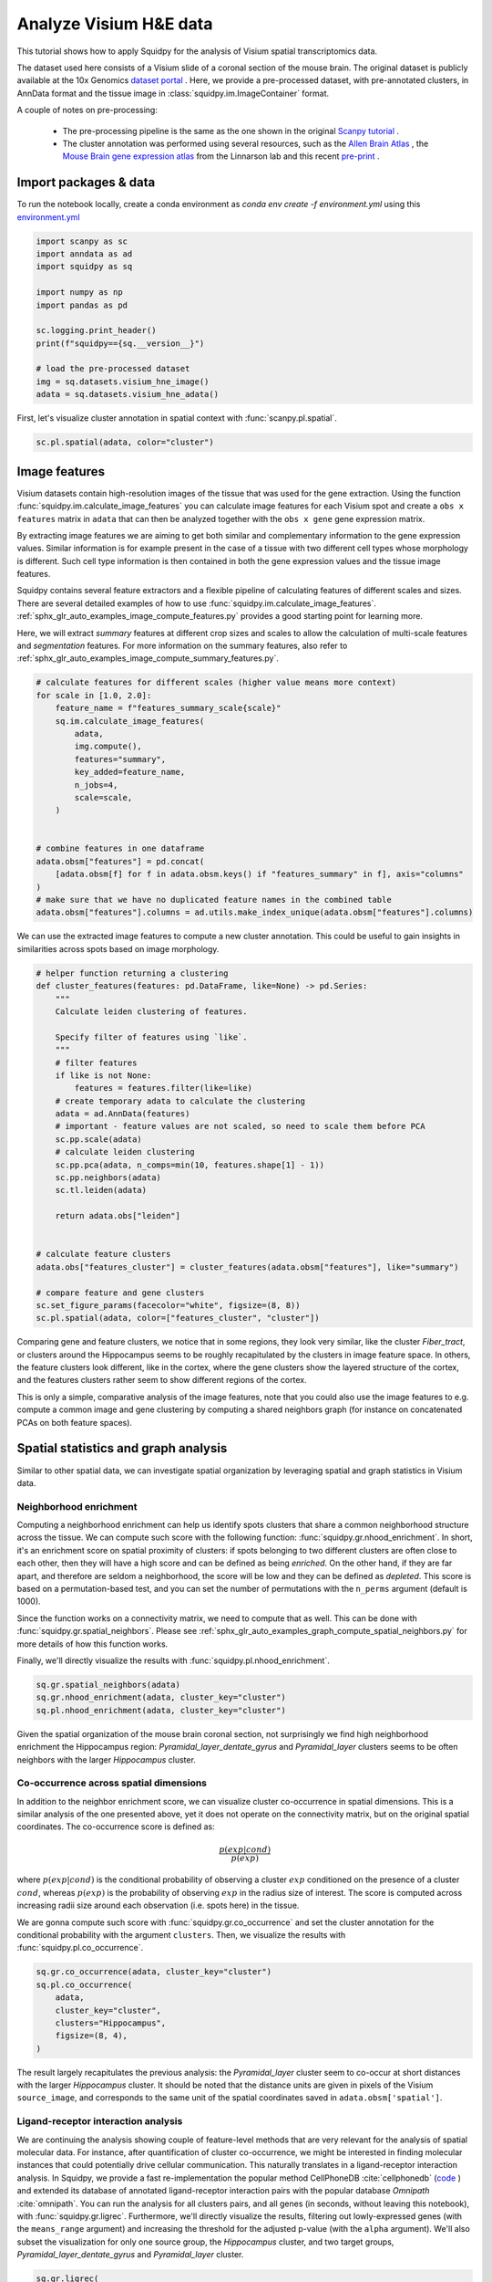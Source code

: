 
.. DO NOT EDIT.
.. THIS FILE WAS AUTOMATICALLY GENERATED BY SPHINX-GALLERY.
.. TO MAKE CHANGES, EDIT THE SOURCE PYTHON FILE:
.. "auto_tutorials/tutorial_visium_hne.py"
.. LINE NUMBERS ARE GIVEN BELOW.

.. only:: html

  .. container:: binder-badge

    .. image:: images/binder_badge_logo.svg
      :target: https://mybinder.org/v2/gh/theislab/squidpy_notebooks/master?filepath=docs/source/auto_tutorials/tutorial_visium_hne.ipynb
      :alt: Launch binder
      :width: 150 px

.. rst-class:: sphx-glr-example-title

.. _sphx_glr_auto_tutorials_tutorial_visium_hne.py:

Analyze Visium H&E data
=======================

This tutorial shows how to apply Squidpy for the analysis of Visium spatial transcriptomics data.

The dataset used here consists of a Visium slide of a coronal section of the mouse brain.
The original dataset is publicly available at the
10x Genomics `dataset portal <https://support.10xgenomics.com/spatial-gene-expression/datasets>`_ .
Here, we provide a pre-processed dataset, with pre-annotated clusters, in AnnData format and the
tissue image in :class:`squidpy.im.ImageContainer` format.

A couple of notes on pre-processing:

    - The pre-processing pipeline is the same as the one shown in the original
      `Scanpy tutorial <https://scanpy-tutorials.readthedocs.io/en/latest/spatial/basic-analysis.html>`_ .
    - The cluster annotation was performed using several resources, such as the
      `Allen Brain Atlas <http://mouse.brain-map.org/experiment/thumbnails/100048576?image_type=atlas>`_ ,
      the `Mouse Brain gene expression atlas <http://mousebrain.org/genesearch.html>`_ from
      the Linnarson lab and this recent `pre-print <https://www.biorxiv.org/content/10.1101/2020.07.24.219758v1>`_ .

.. seealso::

    See :ref:`sphx_glr_auto_tutorials_tutorial_visium_fluo.py` for a detailed analysis example of image features.

Import packages & data
----------------------
To run the notebook locally, create a conda environment as *conda env create -f environment.yml* using this
`environment.yml <https://github.com/theislab/squidpy_notebooks/blob/master/environment.yml>`_

.. GENERATED FROM PYTHON SOURCE LINES 32-47

.. code-block:: default


    import scanpy as sc
    import anndata as ad
    import squidpy as sq

    import numpy as np
    import pandas as pd

    sc.logging.print_header()
    print(f"squidpy=={sq.__version__}")

    # load the pre-processed dataset
    img = sq.datasets.visium_hne_image()
    adata = sq.datasets.visium_hne_adata()





.. rst-class:: sphx-glr-script-out

 Out:

 .. code-block:: none

    scanpy==1.8.0.dev93+g4dd8de9e anndata==0.7.6 umap==0.5.1 numpy==1.20.3 scipy==1.6.3 pandas==1.2.4 scikit-learn==0.24.2 statsmodels==0.12.2 python-igraph==0.9.4 pynndescent==0.5.2
    squidpy==1.0.0




.. GENERATED FROM PYTHON SOURCE LINES 48-50

First, let's visualize cluster annotation in spatial context
with :func:`scanpy.pl.spatial`.

.. GENERATED FROM PYTHON SOURCE LINES 50-52

.. code-block:: default

    sc.pl.spatial(adata, color="cluster")




.. image:: /auto_tutorials/images/sphx_glr_tutorial_visium_hne_001.png
    :alt: cluster
    :class: sphx-glr-single-img





.. GENERATED FROM PYTHON SOURCE LINES 53-75

Image features
--------------
Visium datasets contain high-resolution images of the tissue that was used for the gene extraction.
Using the function :func:`squidpy.im.calculate_image_features` you can calculate image features
for each Visium spot and create a ``obs x features`` matrix in ``adata`` that can then be analyzed together
with the ``obs x gene`` gene expression matrix.

By extracting image features we are aiming to get both similar and complementary information to the
gene expression values.
Similar information is for example present in the case of a tissue with two different cell types
whose morphology is different.
Such cell type information is then contained in both the gene expression values and the tissue image features.

Squidpy contains several feature extractors and a flexible pipeline of calculating features
of different scales and sizes.
There are several detailed examples of how to use :func:`squidpy.im.calculate_image_features`.
:ref:`sphx_glr_auto_examples_image_compute_features.py` provides a good starting point for learning more.

Here, we will extract `summary` features at different crop sizes and scales to allow
the calculation of multi-scale features and `segmentation` features.
For more information on the summary features,
also refer to :ref:`sphx_glr_auto_examples_image_compute_summary_features.py`.

.. GENERATED FROM PYTHON SOURCE LINES 75-97

.. code-block:: default


    # calculate features for different scales (higher value means more context)
    for scale in [1.0, 2.0]:
        feature_name = f"features_summary_scale{scale}"
        sq.im.calculate_image_features(
            adata,
            img.compute(),
            features="summary",
            key_added=feature_name,
            n_jobs=4,
            scale=scale,
        )


    # combine features in one dataframe
    adata.obsm["features"] = pd.concat(
        [adata.obsm[f] for f in adata.obsm.keys() if "features_summary" in f], axis="columns"
    )
    # make sure that we have no duplicated feature names in the combined table
    adata.obsm["features"].columns = ad.utils.make_index_unique(adata.obsm["features"].columns)






.. rst-class:: sphx-glr-script-out

 Out:

 .. code-block:: none

      0%|          | 0/2688 [00:00<?, ?/s]
      0%|          | 0/2688 [00:00<?, ?/s]




.. GENERATED FROM PYTHON SOURCE LINES 98-100

We can use the extracted image features to compute a new cluster annotation.
This could be useful to gain insights in similarities across spots based on image morphology.

.. GENERATED FROM PYTHON SOURCE LINES 100-130

.. code-block:: default


    # helper function returning a clustering
    def cluster_features(features: pd.DataFrame, like=None) -> pd.Series:
        """
        Calculate leiden clustering of features.

        Specify filter of features using `like`.
        """
        # filter features
        if like is not None:
            features = features.filter(like=like)
        # create temporary adata to calculate the clustering
        adata = ad.AnnData(features)
        # important - feature values are not scaled, so need to scale them before PCA
        sc.pp.scale(adata)
        # calculate leiden clustering
        sc.pp.pca(adata, n_comps=min(10, features.shape[1] - 1))
        sc.pp.neighbors(adata)
        sc.tl.leiden(adata)

        return adata.obs["leiden"]


    # calculate feature clusters
    adata.obs["features_cluster"] = cluster_features(adata.obsm["features"], like="summary")

    # compare feature and gene clusters
    sc.set_figure_params(facecolor="white", figsize=(8, 8))
    sc.pl.spatial(adata, color=["features_cluster", "cluster"])




.. image:: /auto_tutorials/images/sphx_glr_tutorial_visium_hne_002.png
    :alt: features_cluster, cluster
    :class: sphx-glr-single-img





.. GENERATED FROM PYTHON SOURCE LINES 131-141

Comparing gene and feature clusters, we notice that in some regions,
they look very similar, like the cluster *Fiber_tract*, or clusters around the Hippocampus
seems to be roughly recapitulated by the clusters in image feature space.
In others, the feature clusters look different, like in the cortex,
where the gene clusters show the layered structure of the cortex,
and the features clusters rather seem to show different regions of the cortex.

This is only a simple, comparative analysis of the image features,
note that you could also use the image features to e.g. compute a common image and gene clustering
by computing a shared neighbors graph (for instance on concatenated PCAs on both feature spaces).

.. GENERATED FROM PYTHON SOURCE LINES 143-167

Spatial statistics and graph analysis
-------------------------------------
Similar to other spatial data, we can investigate spatial organization
by leveraging spatial and graph statistics in Visium data.

Neighborhood enrichment
+++++++++++++++++++++++
Computing a neighborhood enrichment can help us identify spots clusters that share
a common neighborhood structure across the tissue.
We can compute such score with the following function: :func:`squidpy.gr.nhood_enrichment`.
In short, it's an enrichment score on spatial proximity of clusters:
if spots belonging to two different clusters are often close to each other,
then they will have a high score and can be defined as being *enriched*.
On the other hand, if they are far apart, and therefore are seldom a neighborhood,
the score will be low and they can be defined as *depleted*. This score is
based on a permutation-based test, and you can set
the number of permutations with the ``n_perms`` argument (default is 1000).

Since the function works on a connectivity matrix, we need to compute that as well.
This can be done with :func:`squidpy.gr.spatial_neighbors`.
Please see :ref:`sphx_glr_auto_examples_graph_compute_spatial_neighbors.py` for more details
of how this function works.

Finally, we'll directly visualize the results with :func:`squidpy.pl.nhood_enrichment`.

.. GENERATED FROM PYTHON SOURCE LINES 167-171

.. code-block:: default

    sq.gr.spatial_neighbors(adata)
    sq.gr.nhood_enrichment(adata, cluster_key="cluster")
    sq.pl.nhood_enrichment(adata, cluster_key="cluster")




.. image:: /auto_tutorials/images/sphx_glr_tutorial_visium_hne_003.png
    :alt: Neighborhood enrichment
    :class: sphx-glr-single-img


.. rst-class:: sphx-glr-script-out

 Out:

 .. code-block:: none

      0%|          | 0/1000 [00:00<?, ?/s]




.. GENERATED FROM PYTHON SOURCE LINES 172-176

Given the spatial organization of the mouse brain coronal section,
not surprisingly we find high neighborhood enrichment the Hippocampus region:
*Pyramidal_layer_dentate_gyrus* and *Pyramidal_layer* clusters seems
to be often neighbors with the larger *Hippocampus* cluster.

.. GENERATED FROM PYTHON SOURCE LINES 178-195

Co-occurrence across spatial dimensions
+++++++++++++++++++++++++++++++++++++++
In addition to the neighbor enrichment score, we can visualize cluster co-occurrence in spatial dimensions.
This is a similar analysis of the one presented above, yet it does not operate on the connectivity matrix,
but on the original spatial coordinates. The co-occurrence score is defined as:

.. math::
   \frac{p(exp|cond)}{p(exp)}

where :math:`p(exp|cond)` is the conditional probability of observing a cluster :math:`exp` conditioned
on the presence of a cluster :math:`cond`, whereas :math:`p(exp)` is the probability of observing :math:`exp`
in the radius size of interest.
The score is computed across increasing radii size around each observation (i.e. spots here) in the tissue.

We are gonna compute such score with :func:`squidpy.gr.co_occurrence` and set the cluster annotation
for the conditional probability with the argument ``clusters``.
Then, we visualize the results with :func:`squidpy.pl.co_occurrence`.

.. GENERATED FROM PYTHON SOURCE LINES 195-203

.. code-block:: default

    sq.gr.co_occurrence(adata, cluster_key="cluster")
    sq.pl.co_occurrence(
        adata,
        cluster_key="cluster",
        clusters="Hippocampus",
        figsize=(8, 4),
    )




.. image:: /auto_tutorials/images/sphx_glr_tutorial_visium_hne_004.png
    :alt: $\frac{p(exp|Hippocampus)}{p(exp)}$
    :class: sphx-glr-single-img


.. rst-class:: sphx-glr-script-out

 Out:

 .. code-block:: none

      0%|          | 0/1 [00:00<?, ?/s]
    /opt/projects/helmholtz/squidpy_notebooks/.tox/docs/lib/python3.8/site-packages/seaborn/cm.py:1582: UserWarning: Trying to register the cmap 'rocket' which already exists.
      mpl_cm.register_cmap(_name, _cmap)
    /opt/projects/helmholtz/squidpy_notebooks/.tox/docs/lib/python3.8/site-packages/seaborn/cm.py:1583: UserWarning: Trying to register the cmap 'rocket_r' which already exists.
      mpl_cm.register_cmap(_name + "_r", _cmap_r)
    /opt/projects/helmholtz/squidpy_notebooks/.tox/docs/lib/python3.8/site-packages/seaborn/cm.py:1582: UserWarning: Trying to register the cmap 'mako' which already exists.
      mpl_cm.register_cmap(_name, _cmap)
    /opt/projects/helmholtz/squidpy_notebooks/.tox/docs/lib/python3.8/site-packages/seaborn/cm.py:1583: UserWarning: Trying to register the cmap 'mako_r' which already exists.
      mpl_cm.register_cmap(_name + "_r", _cmap_r)
    /opt/projects/helmholtz/squidpy_notebooks/.tox/docs/lib/python3.8/site-packages/seaborn/cm.py:1582: UserWarning: Trying to register the cmap 'icefire' which already exists.
      mpl_cm.register_cmap(_name, _cmap)
    /opt/projects/helmholtz/squidpy_notebooks/.tox/docs/lib/python3.8/site-packages/seaborn/cm.py:1583: UserWarning: Trying to register the cmap 'icefire_r' which already exists.
      mpl_cm.register_cmap(_name + "_r", _cmap_r)
    /opt/projects/helmholtz/squidpy_notebooks/.tox/docs/lib/python3.8/site-packages/seaborn/cm.py:1582: UserWarning: Trying to register the cmap 'vlag' which already exists.
      mpl_cm.register_cmap(_name, _cmap)
    /opt/projects/helmholtz/squidpy_notebooks/.tox/docs/lib/python3.8/site-packages/seaborn/cm.py:1583: UserWarning: Trying to register the cmap 'vlag_r' which already exists.
      mpl_cm.register_cmap(_name + "_r", _cmap_r)
    /opt/projects/helmholtz/squidpy_notebooks/.tox/docs/lib/python3.8/site-packages/seaborn/cm.py:1582: UserWarning: Trying to register the cmap 'flare' which already exists.
      mpl_cm.register_cmap(_name, _cmap)
    /opt/projects/helmholtz/squidpy_notebooks/.tox/docs/lib/python3.8/site-packages/seaborn/cm.py:1583: UserWarning: Trying to register the cmap 'flare_r' which already exists.
      mpl_cm.register_cmap(_name + "_r", _cmap_r)
    /opt/projects/helmholtz/squidpy_notebooks/.tox/docs/lib/python3.8/site-packages/seaborn/cm.py:1582: UserWarning: Trying to register the cmap 'crest' which already exists.
      mpl_cm.register_cmap(_name, _cmap)
    /opt/projects/helmholtz/squidpy_notebooks/.tox/docs/lib/python3.8/site-packages/seaborn/cm.py:1583: UserWarning: Trying to register the cmap 'crest_r' which already exists.
      mpl_cm.register_cmap(_name + "_r", _cmap_r)




.. GENERATED FROM PYTHON SOURCE LINES 204-210

The result largely recapitulates the previous analysis:
the *Pyramidal_layer* cluster seem to co-occur at short distances
with the larger *Hippocampus* cluster.
It should be noted that the distance units are given in pixels of
the Visium ``source_image``, and corresponds to the same unit of
the spatial coordinates saved in ``adata.obsm['spatial']``.

.. GENERATED FROM PYTHON SOURCE LINES 212-231

Ligand-receptor interaction analysis
++++++++++++++++++++++++++++++++++++
We are continuing the analysis showing couple of feature-level methods that are very relevant
for the analysis of spatial molecular data. For instance, after
quantification of cluster co-occurrence,
we might be interested in finding molecular instances
that could potentially drive cellular communication.
This naturally translates in a ligand-receptor interaction analysis.
In Squidpy, we provide a fast re-implementation the popular method CellPhoneDB :cite:`cellphonedb`
(`code <https://github.com/Teichlab/cellphonedb>`_ )
and extended its database of annotated ligand-receptor interaction pairs with
the popular database *Omnipath* :cite:`omnipath`.
You can run the analysis for all clusters pairs, and all genes (in seconds,
without leaving this notebook), with :func:`squidpy.gr.ligrec`.
Furthermore, we'll directly visualize the results, filtering out lowly-expressed genes
(with the ``means_range`` argument) and increasing the threshold for
the adjusted p-value (with the ``alpha`` argument).
We'll also subset the visualization for only one source group,
the *Hippocampus* cluster, and two target groups, *Pyramidal_layer_dentate_gyrus* and *Pyramidal_layer* cluster.

.. GENERATED FROM PYTHON SOURCE LINES 231-246

.. code-block:: default

    sq.gr.ligrec(
        adata,
        n_perms=100,
        cluster_key="cluster",
    )
    sq.pl.ligrec(
        adata,
        cluster_key="cluster",
        source_groups="Hippocampus",
        target_groups=["Pyramidal_layer", "Pyramidal_layer_dentate_gyrus"],
        means_range=(3, np.inf),
        alpha=1e-4,
        swap_axes=True,
    )




.. image:: /auto_tutorials/images/sphx_glr_tutorial_visium_hne_005.png
    :alt: Receptor-ligand test, $-\log_{10} ~ P$, $log_2(\frac{molecule_1 + molecule_2}{2} + 1)$
    :class: sphx-glr-single-img


.. rst-class:: sphx-glr-script-out

 Out:

 .. code-block:: none

    /opt/projects/helmholtz/squidpy_notebooks/.tox/docs/lib/python3.8/site-packages/omnipath/_core/requests/_utils.py:155: FutureWarning: The default value of regex will change from True to False in a future version.
      _split_unique_join(data.str.replace(r"[-\w]*:?(\d+)", r"\1")), func=func
      0%|          | 0/100 [00:00<?, ?permutation/s]




.. GENERATED FROM PYTHON SOURCE LINES 247-252

The dotplot visualization provides an interesting set of candidate ligand-receptor
annotation that could be involved in cellular interactions in the Hippocampus.
A more refined analysis would be for instance to integrate these results with
the results of a deconvolution method, to understand what's the proportion of single-cell
cell types present in this region of the tissue.

.. GENERATED FROM PYTHON SOURCE LINES 254-275

Spatially variable genes with Moran's I
+++++++++++++++++++++++++++++++++++++++
Finally, we might be interested in finding genes that show spatial patterns.
There are several methods that aimed at address this explicitly,
based on point processes or Gaussian process regression framework:

  - *SPARK* - `paper <https://www.nature.com/articles/s41592-019-0701-7#Abs1>`__,
    `code <https://github.com/xzhoulab/SPARK>`__.
  - *Spatial DE*  - `paper <https://www.nature.com/articles/nmeth.4636>`__,
    `code <https://github.com/Teichlab/SpatialDE>`__.
  - *trendsceek* - `paper <https://www.nature.com/articles/nmeth.4634>`__,
    `code <https://github.com/edsgard/trendsceek>`__.
  - *HMRF* - `paper <https://www.nature.com/articles/nbt.4260>`__,
    `code <https://bitbucket.org/qzhudfci/smfishhmrf-py>`__.

Here, we provide a simple approach based on the well-known
`Moran's I statistics <https://en.wikipedia.org/wiki/Moran%27s_I>`_
which is in fact used also as a baseline method in the spatially variable gene papers listed above.
The function in Squidpy is called :func:`squidpy.gr.spatial_autocorr`, and
returns both test statistics and adjusted p-values in :attr:`anndata.AnnData.var` slot.
For time reasons, we will evaluate a subset of the highly variable genes only.

.. GENERATED FROM PYTHON SOURCE LINES 275-284

.. code-block:: default

    genes = adata[:, adata.var.highly_variable].var_names.values[:1000]
    sq.gr.spatial_autocorr(
        adata,
        mode="moran",
        genes=genes,
        n_perms=100,
        n_jobs=1,
    )





.. rst-class:: sphx-glr-script-out

 Out:

 .. code-block:: none

      0%|          | 0/100 [00:00<?, ?/s]




.. GENERATED FROM PYTHON SOURCE LINES 285-287

The results are saved in ``adata.uns['moranI']`` slot.
Genes have already been sorted by Moran's I statistic.

.. GENERATED FROM PYTHON SOURCE LINES 287-289

.. code-block:: default

    adata.uns["moranI"].head(10)






.. raw:: html

    <div class="output_subarea output_html rendered_html output_result">
    <div>
    <style scoped>
        .dataframe tbody tr th:only-of-type {
            vertical-align: middle;
        }

        .dataframe tbody tr th {
            vertical-align: top;
        }

        .dataframe thead th {
            text-align: right;
        }
    </style>
    <table border="1" class="dataframe">
      <thead>
        <tr style="text-align: right;">
          <th></th>
          <th>I</th>
          <th>pval_norm</th>
          <th>var_norm</th>
          <th>pval_z_sim</th>
          <th>pval_sim</th>
          <th>var_sim</th>
          <th>pval_norm_fdr_bh</th>
          <th>pval_z_sim_fdr_bh</th>
          <th>pval_sim_fdr_bh</th>
        </tr>
      </thead>
      <tbody>
        <tr>
          <th>Olfm1</th>
          <td>0.763291</td>
          <td>0.0</td>
          <td>0.000131</td>
          <td>0.0</td>
          <td>0.009901</td>
          <td>0.000233</td>
          <td>0.0</td>
          <td>0.0</td>
          <td>0.011635</td>
        </tr>
        <tr>
          <th>Plp1</th>
          <td>0.747660</td>
          <td>0.0</td>
          <td>0.000131</td>
          <td>0.0</td>
          <td>0.009901</td>
          <td>0.000281</td>
          <td>0.0</td>
          <td>0.0</td>
          <td>0.011635</td>
        </tr>
        <tr>
          <th>Itpka</th>
          <td>0.727076</td>
          <td>0.0</td>
          <td>0.000131</td>
          <td>0.0</td>
          <td>0.009901</td>
          <td>0.000289</td>
          <td>0.0</td>
          <td>0.0</td>
          <td>0.011635</td>
        </tr>
        <tr>
          <th>Snap25</th>
          <td>0.720987</td>
          <td>0.0</td>
          <td>0.000131</td>
          <td>0.0</td>
          <td>0.009901</td>
          <td>0.000247</td>
          <td>0.0</td>
          <td>0.0</td>
          <td>0.011635</td>
        </tr>
        <tr>
          <th>Nnat</th>
          <td>0.708637</td>
          <td>0.0</td>
          <td>0.000131</td>
          <td>0.0</td>
          <td>0.009901</td>
          <td>0.000280</td>
          <td>0.0</td>
          <td>0.0</td>
          <td>0.011635</td>
        </tr>
        <tr>
          <th>Ppp3ca</th>
          <td>0.693320</td>
          <td>0.0</td>
          <td>0.000131</td>
          <td>0.0</td>
          <td>0.009901</td>
          <td>0.000244</td>
          <td>0.0</td>
          <td>0.0</td>
          <td>0.011635</td>
        </tr>
        <tr>
          <th>Chn1</th>
          <td>0.684957</td>
          <td>0.0</td>
          <td>0.000131</td>
          <td>0.0</td>
          <td>0.009901</td>
          <td>0.000222</td>
          <td>0.0</td>
          <td>0.0</td>
          <td>0.011635</td>
        </tr>
        <tr>
          <th>Mal</th>
          <td>0.679775</td>
          <td>0.0</td>
          <td>0.000131</td>
          <td>0.0</td>
          <td>0.009901</td>
          <td>0.000313</td>
          <td>0.0</td>
          <td>0.0</td>
          <td>0.011635</td>
        </tr>
        <tr>
          <th>Tmsb4x</th>
          <td>0.676719</td>
          <td>0.0</td>
          <td>0.000131</td>
          <td>0.0</td>
          <td>0.009901</td>
          <td>0.000238</td>
          <td>0.0</td>
          <td>0.0</td>
          <td>0.011635</td>
        </tr>
        <tr>
          <th>Cldn11</th>
          <td>0.674110</td>
          <td>0.0</td>
          <td>0.000131</td>
          <td>0.0</td>
          <td>0.009901</td>
          <td>0.000243</td>
          <td>0.0</td>
          <td>0.0</td>
          <td>0.011635</td>
        </tr>
      </tbody>
    </table>
    </div>
    </div>
    <br />
    <br />

.. GENERATED FROM PYTHON SOURCE LINES 290-291

We can select few genes and visualize their expression levels in the tissue with :func:`scanpy.pl.spatial`.

.. GENERATED FROM PYTHON SOURCE LINES 291-293

.. code-block:: default

    sc.pl.spatial(adata, color=["Olfm1", "Plp1", "Itpka", "cluster"])




.. image:: /auto_tutorials/images/sphx_glr_tutorial_visium_hne_006.png
    :alt: Olfm1, Plp1, Itpka, cluster
    :class: sphx-glr-single-img





.. GENERATED FROM PYTHON SOURCE LINES 294-295

Interestingly, some of these genes seems to be related to the *pyramidal* layers and the *fiber tract*.


.. rst-class:: sphx-glr-timing

   **Total running time of the script:** ( 3 minutes  35.630 seconds)

**Estimated memory usage:**  805 MB


.. _sphx_glr_download_auto_tutorials_tutorial_visium_hne.py:


.. only :: html

 .. container:: sphx-glr-footer
    :class: sphx-glr-footer-example



  .. container:: sphx-glr-download sphx-glr-download-python

     :download:`Download Python source code: tutorial_visium_hne.py <tutorial_visium_hne.py>`



  .. container:: sphx-glr-download sphx-glr-download-jupyter

     :download:`Download Jupyter notebook: tutorial_visium_hne.ipynb <tutorial_visium_hne.ipynb>`

